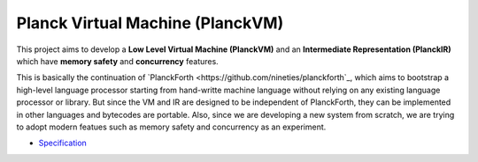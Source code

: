 Planck Virtual Machine (PlanckVM)
=================================

This project aims to develop a **Low Level Virtual Machine (PlanckVM)** and
an **Intermediate Representation (PlanckIR)** which have **memory safety**
and **concurrency** features.

This is basically the continuation of `PlanckForth <https://github.com/nineties/planckforth`_,
which aims to bootstrap a high-level language processor starting from hand-writte machine language
without relying on any existing language processor or library.
But since the VM and IR are designed to be independent of PlanckForth,
they can be implemented in other languages and bytecodes are portable.
Also, since we are developing a new system from scratch, we are trying to adopt modern featues such as
memory safety and concurrency as an experiment.

- `Specification <spec/index.rst>`_
